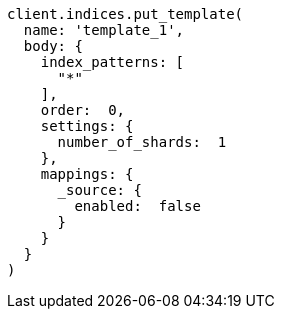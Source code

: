 [source, ruby]
----
client.indices.put_template(
  name: 'template_1',
  body: {
    index_patterns: [
      "*"
    ],
    order:  0,
    settings: {
      number_of_shards:  1
    },
    mappings: {
      _source: {
        enabled:  false
      }
    }
  }
)
----
